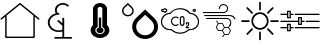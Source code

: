 SplineFontDB: 3.2
FontName: SensorIcons
FullName: SensorIcons
FamilyName: SensorIcons
Weight: Regular
Copyright: Copyright (c) 2024, tomek
UComments: "2024-2-25: Created with FontForge (http://fontforge.org)"
Version: 001.000
ItalicAngle: 0
UnderlinePosition: -204
UnderlineWidth: 102
Ascent: 1638
Descent: 410
InvalidEm: 0
LayerCount: 2
Layer: 0 0 "Back" 1
Layer: 1 0 "Fore" 0
XUID: [1021 208 -1140735295 20574]
OS2Version: 0
OS2_WeightWidthSlopeOnly: 0
OS2_UseTypoMetrics: 1
CreationTime: 1708857926
ModificationTime: 1708858107
OS2TypoAscent: 0
OS2TypoAOffset: 1
OS2TypoDescent: 0
OS2TypoDOffset: 1
OS2TypoLinegap: 0
OS2WinAscent: 0
OS2WinAOffset: 1
OS2WinDescent: 0
OS2WinDOffset: 1
HheadAscent: 0
HheadAOffset: 1
HheadDescent: 0
HheadDOffset: 1
OS2Vendor: 'PfEd'
MarkAttachClasses: 1
DEI: 91125
Encoding: ISO8859-1
UnicodeInterp: none
NameList: AGL For New Fonts
DisplaySize: -48
AntiAlias: 1
FitToEm: 0
WinInfo: 0 38 13
BeginPrivate: 0
EndPrivate
BeginChars: 256 8

StartChar: A
Encoding: 65 65 0
Width: 2048
Flags: H
LayerCount: 2
Fore
SplineSet
2007.63964844 723.219726562 m 2
 2007.61035156 723.219726562 l 1
 2007.54980469 723.219726562 l 1
 2008.28027344 723.219726562 l 1
 2024.16015625 710.650390625 2026.75976562 687.370117188 2014.19042969 671.469726562 c 0
 2006.79980469 662.23046875 1995.70996094 657.419921875 1984.99023438 657.419921875 c 0
 1976.86035156 657.419921875 1968.74023438 660 1962.08007812 665.540039062 c 2
 1781.71972656 808.209960938 l 1
 1781.71972656 -226.280273438 l 2
 1781.71972656 -246.610351562 1765.08984375 -263.240234375 1744.75976562 -263.240234375 c 2
 303.349609375 -263.240234375 l 2
 283.01953125 -263.240234375 266.389648438 -246.610351562 266.389648438 -226.280273438 c 2
 266.389648438 808.209960938 l 1
 86.0302734375 665.540039062 l 2
 79.3896484375 660 71.240234375 657.419921875 63.1201171875 657.419921875 c 0
 52.0400390625 657.419921875 41.3095703125 662.23046875 33.919921875 671.469726562 c 0
 20.98046875 687.379882812 23.9296875 710.650390625 39.830078125 723.219726562 c 2
 1000.79003906 1483.84960938 l 2
 1001.91015625 1484.59960938 1003.03027344 1484.59960938 1003.75976562 1485.33007812 c 0
 1005.99023438 1486.80957031 1008.20996094 1487.9296875 1010.41992188 1488.66015625 c 0
 1012.65039062 1489.75 1014.87011719 1490.5 1017.08007812 1490.87011719 c 0
 1019.30957031 1491.24023438 1021.53027344 1491.24023438 1023.74023438 1491.24023438 c 0
 1025.95996094 1491.24023438 1028.55957031 1491.24023438 1030.76953125 1490.87011719 c 0
 1032.99023438 1490.13964844 1034.83984375 1489.38964844 1037.04980469 1488.66015625 c 0
 1039.28027344 1487.91015625 1041.5 1486.80957031 1043.70996094 1485.33007812 c 0
 1044.83007812 1484.58007812 1046.6796875 1483.84960938 1046.6796875 1483.84960938 c 1
 2007.63964844 723.219726562 l 2
1707.51953125 -189.690429688 m 1
 1707.53027344 -189.690429688 l 1
 1707.50976562 -189.690429688 l 1
 1707.50976562 866.610351562 l 1
 1023.75976562 1408.0703125 l 1
 340.009765625 866.610351562 l 1
 340.009765625 -189.690429688 l 1
 1707.51953125 -189.690429688 l 1
EndSplineSet
EndChar

StartChar: B
Encoding: 66 66 1
Width: 2048
Flags: H
LayerCount: 2
Fore
SplineSet
1602.38964844 -211.330078125 m 1
 1602.37988281 -211.3203125 l 1
 1627.78027344 -211.3203125 1648.55957031 -229.66015625 1648.55957031 -254.110351562 c 0
 1648.55957031 -278.559570312 1627.78027344 -296.900390625 1600.0703125 -296.900390625 c 2
 778.110351562 -296.900390625 l 2
 750.400390625 -296.900390625 729.620117188 -278.559570312 729.620117188 -254.110351562 c 0
 729.620117188 -229.66015625 750.400390625 -211.3203125 778.110351562 -211.3203125 c 2
 1145.21972656 -211.3203125 l 1
 1145.21972656 69.900390625 l 1
 1085.19042969 49.51953125 1018.23046875 39.330078125 953.580078125 39.330078125 c 0
 648.809570312 39.330078125 399.450195312 259.41015625 399.450195312 528.400390625 c 0
 399.450195312 752.559570312 570.309570312 942.0703125 805.809570312 999.129882812 c 1
 775.790039062 1050.0703125 761.940429688 1105.08984375 761.940429688 1162.15039062 c 0
 761.940429688 1363.88964844 946.650390625 1526.91992188 1175.23046875 1524.87988281 c 0
 1286.05957031 1524.87988281 1387.65039062 1486.16015625 1466.15039062 1418.91015625 c 0
 1484.62011719 1400.5703125 1484.62011719 1374.08007812 1466.15039062 1357.78027344 c 0
 1445.37011719 1341.48046875 1415.34960938 1341.48046875 1396.87988281 1357.78027344 c 0
 1339.16015625 1410.75976562 1258.34960938 1439.29003906 1175.23046875 1439.29003906 c 0
 999.75 1439.29003906 858.91015625 1312.95019531 858.91015625 1160.11035156 c 0
 858.91015625 1107.12988281 877.379882812 1058.21972656 907.400390625 1013.38964844 c 1
 921.259765625 1015.4296875 937.419921875 1015.4296875 953.580078125 1015.4296875 c 0
 981.290039062 1015.4296875 1002.0703125 997.08984375 1002.0703125 972.639648438 c 0
 1002.0703125 948.190429688 981.290039062 929.849609375 953.580078125 929.849609375 c 0
 701.91015625 929.849609375 496.419921875 748.48046875 496.419921875 526.360351562 c 0
 496.419921875 304.23046875 701.91015625 122.870117188 953.580078125 122.870117188 c 0
 1020.54003906 122.870117188 1085.19042969 135.099609375 1145.21972656 159.549804688 c 1
 1145.21972656 363.330078125 l 1
 900.48046875 579.33984375 l 2
 882.009765625 597.6796875 882.009765625 624.169921875 900.48046875 640.469726562 c 0
 921.259765625 656.76953125 951.280273438 656.76953125 969.75 640.469726562 c 2
 1142.91992188 487.629882812 l 1
 1142.91992188 732.169921875 l 2
 1142.91992188 756.620117188 1163.70019531 774.959960938 1191.41015625 774.959960938 c 0
 1219.12011719 774.959960938 1239.90039062 756.620117188 1239.90039062 732.169921875 c 2
 1239.90039062 -211.330078125 l 1
 1602.38964844 -211.330078125 l 1
EndSplineSet
EndChar

StartChar: C
Encoding: 67 67 2
Width: 2048
Flags: H
LayerCount: 2
Fore
SplineSet
1024 -269.200195312 m 0
 758.849609375 -269.200195312 544 -93.330078125 544 123.440429688 c 0
 544 222.700195312 589.700195312 313.330078125 664 382.450195312 c 1
 664 1202.66992188 l 2
 664 1365.29003906 825.280273438 1497.20019531 1024 1497.20019531 c 0
 1222.71972656 1497.20019531 1384 1365.29980469 1384 1202.66992188 c 2
 1384 382.450195312 l 1
 1458.5 313.330078125 1504 222.709960938 1504 123.440429688 c 0
 1504 -93.330078125 1289.15039062 -269.200195312 1024 -269.200195312 c 0
1144 292.400390625 m 1
 1144 503.01953125 l 1
 1144 1006.44042969 l 1
 1144 1202.66015625 l 2
 1144 1257 1090.24023438 1300.95996094 1024 1300.95996094 c 0
 957.759765625 1300.95996094 904 1256.99023438 904 1202.66015625 c 2
 904 1006.44042969 l 1
 904 503.01953125 l 1
 904 292.400390625 l 1
 832.580078125 258.419921875 784 195.8203125 784 123.440429688 c 0
 784 14.9599609375 891.51953125 -72.7802734375 1024 -72.7802734375 c 0
 1156.48046875 -72.7802734375 1264 14.9599609375 1264 123.440429688 c 0
 1264 195.8203125 1215.41992188 258.419921875 1144 292.400390625 c 1
1024 -23.8203125 m 0
 924.740234375 -23.8203125 844.099609375 42.23046875 844.099609375 123.440429688 c 0
 844.099609375 187.379882812 894.400390625 241.330078125 964.099609375 261.6796875 c 1
 964.099609375 764.33984375 l 1
 1084.09960938 764.33984375 l 1
 1084.09960938 261.6796875 l 1
 1153.79980469 241.330078125 1204.09960938 187.379882812 1204.09960938 123.440429688 c 0
 1204.09960938 42.2197265625 1123.45996094 -23.8203125 1024 -23.8203125 c 0
EndSplineSet
EndChar

StartChar: D
Encoding: 68 68 3
Width: 2048
Flags: H
LayerCount: 2
Fore
SplineSet
1753.5703125 760.23046875 m 1
 1753.55957031 760.23046875 l 1
 1753.54003906 760.23046875 l 1
 1878.88964844 642.059570312 1947.91992188 484.490234375 1947.91992188 316.969726562 c 0
 1947.91992188 -28.400390625 1650.88964844 -309.530273438 1286.00976562 -309.530273438 c 0
 921.3203125 -309.530273438 624.490234375 -28.41015625 624.490234375 316.969726562 c 0
 624.490234375 484.490234375 693.33984375 641.860351562 818.6796875 760.23046875 c 2
 1286.01953125 1202.70996094 l 1
 1753.5703125 760.23046875 l 1
1286.01953125 -116.959960938 m 1
 1286.00976562 -116.959960938 l 1
 1286.03027344 -116.959960938 l 2
 1538.88964844 -116.959960938 1744.41015625 77.8095703125 1744.41015625 316.950195312 c 0
 1744.41015625 432.940429688 1696.66015625 542.1796875 1609.91992188 624.139648438 c 2
 1286.03027344 930.530273438 l 1
 962.530273438 624.139648438 l 2
 875.5703125 542.16015625 827.830078125 432.940429688 827.830078125 316.950195312 c 0
 827.830078125 77.6201171875 1033.36035156 -116.959960938 1286.01953125 -116.959960938 c 1
616.33984375 1335.20996094 m 2
 673.639648438 1281.08984375 705.26953125 1209.0703125 705.0703125 1132.66992188 c 0
 705.0703125 974.690429688 569.580078125 846.370117188 402.66015625 846.370117188 c 0
 235.740234375 846.370117188 100.049804688 974.690429688 100.049804688 1132.66992188 c 0
 100.049804688 1209.0703125 131.6796875 1281.08984375 188.98046875 1335.20996094 c 2
 402.66015625 1537.54980469 l 1
 616.33984375 1335.20996094 l 2
402.66015625 918.41015625 m 1
 402.639648438 918.41015625 l 1
 527.379882812 918.41015625 628.849609375 1014.5 628.849609375 1132.48046875 c 0
 628.849609375 1189.78027344 605.169921875 1243.69042969 562.400390625 1284.08007812 c 2
 402.650390625 1435.29003906 l 1
 242.900390625 1284.08007812 l 2
 199.919921875 1243.69042969 176.450195312 1189.78027344 176.450195312 1132.48046875 c 0
 176.450195312 1014.5 277.91015625 918.41015625 402.66015625 918.41015625 c 1
EndSplineSet
EndChar

StartChar: E
Encoding: 69 69 4
Width: 2048
Flags: H
LayerCount: 2
Fore
SplineSet
1028.40039062 -56.7900390625 m 1
 855.259765625 -57.25 688.780273438 9.75 564.200195312 129.959960938 c 1
 313.73046875 97.41015625 84.2900390625 274.099609375 51.75 524.5703125 c 0
 19.2099609375 775.040039062 195.889648438 1004.48046875 446.360351562 1037.01953125 c 0
 466.25 1039.61035156 486.259765625 1040.87011719 506.26953125 1040.83007812 c 2
 510.959960938 1040.83007812 l 1
 746.6796875 1326.58984375 1169.45996094 1367.1796875 1455.21972656 1131.45996094 c 0
 1488.25976562 1104.20996094 1518.59960938 1073.87011719 1545.84960938 1040.83007812 c 1
 1798.41992188 1039.11035156 2001.78027344 833.009765625 2000.11035156 580.400390625 c 0
 1998.44042969 327.790039062 1792.25 124.469726562 1539.6796875 126.1796875 c 0
 1523.66992188 126.259765625 1507.70019531 127.209960938 1491.80957031 129 c 1
 1367.25976562 9.330078125 1201.12988281 -57.2900390625 1028.41015625 -56.7998046875 c 1
 1028.40039062 -56.7900390625 l 1
574.870117188 192.620117188 m 2
 582.950195312 192.620117188 590.719726562 189.379882812 596.440429688 183.66015625 c 0
 834.110351562 -54.9599609375 1220.1796875 -55.7197265625 1458.79980469 181.91015625 c 0
 1459.0703125 182.1796875 1459.29980469 182.41015625 1459.55957031 182.669921875 c 0
 1466.33984375 189.450195312 1475.95019531 192.66015625 1485.48046875 191.280273438 c 0
 1504.5 188.540039062 1523.70996094 187.129882812 1542.91015625 187.129882812 c 0
 1761.83007812 187.129882812 1939.26953125 364.580078125 1939.26953125 583.490234375 c 0
 1939.26953125 802.400390625 1761.8203125 979.849609375 1542.91015625 979.849609375 c 0
 1539.33007812 979.849609375 1535.74023438 979.849609375 1532.20019531 979.849609375 c 0
 1522.59960938 979.509765625 1513.41015625 983.780273438 1507.46972656 991.280273438 c 0
 1299.11035156 1255.84960938 915.700195312 1301.44042969 651.129882812 1093.04003906 c 0
 613.209960938 1063.20019531 578.98046875 1028.94042969 549.139648438 991.009765625 c 0
 543.040039062 983.389648438 533.629882812 979.120117188 523.870117188 979.580078125 c 0
 517.700195312 979.849609375 511.75 979.849609375 506.259765625 979.849609375 c 0
 287.33984375 979.740234375 110.009765625 802.169921875 110.120117188 583.259765625 c 0
 110.23046875 364.33984375 287.799804688 187.009765625 506.709960938 187.120117188 c 0
 527.860351562 187.120117188 549.009765625 188.83984375 569.900390625 192.23046875 c 0
 571.540039062 192.5 573.1796875 192.610351562 574.849609375 192.610351562 c 2
 574.870117188 192.620117188 l 2
799.73046875 370.059570312 m 2
 665 370.059570312 555.809570312 479.290039062 555.849609375 614.01953125 c 0
 555.889648438 748.75 665.080078125 857.900390625 799.76953125 857.900390625 c 0
 849.620117188 857.900390625 898.25 842.620117188 939.150390625 814.150390625 c 0
 952.950195312 804.509765625 956.33984375 785.490234375 946.700195312 771.690429688 c 0
 937.059570312 757.889648438 918.040039062 754.5 904.240234375 764.139648438 c 0
 821.309570312 821.83984375 707.280273438 801.41015625 649.580078125 718.48046875 c 0
 591.879882812 635.549804688 612.33984375 521.51953125 695.280273438 463.8203125 c 0
 758.08984375 420.110351562 841.440429688 420.110351562 904.25 463.8203125 c 0
 918.049804688 473.459960938 937.059570312 470.0703125 946.709960938 456.26953125 c 0
 956.349609375 442.469726562 952.959960938 423.459960938 939.16015625 413.809570312 c 0
 898.299804688 385.23046875 849.599609375 369.940429688 799.75 370.059570312 c 2
 799.73046875 370.059570312 l 2
1135.11035156 370.059570312 m 0
 1067.76953125 370.059570312 1013.15039062 424.669921875 1013.15039062 492.01953125 c 2
 1013.15039062 735.940429688 l 2
 1013.15039062 803.280273438 1067.75976562 857.900390625 1135.11035156 857.900390625 c 0
 1202.45996094 857.900390625 1257.0703125 803.290039062 1257.0703125 735.940429688 c 2
 1257.0703125 492.01953125 l 2
 1257.0703125 424.6796875 1202.45996094 370.059570312 1135.11035156 370.059570312 c 0
1135.11035156 796.91015625 m 0
 1101.41992188 796.91015625 1074.12988281 769.620117188 1074.12988281 735.9296875 c 2
 1074.12988281 492.009765625 l 2
 1074.12988281 458.3203125 1101.41992188 431.030273438 1135.11035156 431.030273438 c 0
 1168.79980469 431.030273438 1196.08984375 458.3203125 1196.08984375 492.009765625 c 2
 1196.08984375 735.9296875 l 2
 1196.08984375 769.620117188 1168.79980469 796.91015625 1135.11035156 796.91015625 c 0
1470.5 248.110351562 m 1
 1348.54003906 248.110351562 l 2
 1331.69042969 248.110351562 1318.04980469 261.75 1318.04980469 278.599609375 c 2
 1318.04980469 292.66015625 l 2
 1317.86035156 333.059570312 1340.69042969 369.990234375 1376.86035156 387.940429688 c 2
 1402.3203125 400.669921875 l 2
 1425.45019531 412.139648438 1440.04980469 435.73046875 1440.00976562 461.530273438 c 0
 1440.00976562 478.379882812 1426.37011719 492.01953125 1409.51953125 492.01953125 c 0
 1392.66992188 492.01953125 1379.03027344 478.379882812 1379.03027344 461.530273438 c 0
 1379.03027344 444.6796875 1365.38964844 431.040039062 1348.54003906 431.040039062 c 0
 1331.69042969 431.040039062 1318.04980469 444.6796875 1318.04980469 461.530273438 c 0
 1318.04980469 512.030273438 1359.01953125 553 1409.51953125 553 c 0
 1460.01953125 553 1500.99023438 512.030273438 1500.99023438 461.530273438 c 0
 1501.13964844 412.559570312 1473.46972656 367.76953125 1429.61035156 346.009765625 c 2
 1404.11035156 333.280273438 l 2
 1394.00976562 328.25 1386.12011719 319.639648438 1382.08007812 309.080078125 c 1
 1470.5 309.080078125 l 2
 1487.34960938 309.080078125 1500.99023438 295.440429688 1500.99023438 278.58984375 c 0
 1500.99023438 261.740234375 1487.34960938 248.099609375 1470.5 248.099609375 c 1
 1470.5 248.110351562 l 1
1756.33984375 1071.33007812 m 0
 1705.83984375 1071.33007812 1664.87011719 1112.29980469 1664.87011719 1162.79980469 c 0
 1664.87011719 1213.29980469 1705.83984375 1254.26953125 1756.33984375 1254.26953125 c 0
 1806.83984375 1254.26953125 1847.80957031 1213.29980469 1847.80957031 1162.79980469 c 0
 1847.80957031 1112.29980469 1806.83984375 1071.33007812 1756.33984375 1071.33007812 c 0
1756.33984375 1193.29003906 m 0
 1739.49023438 1193.29003906 1725.84960938 1179.65039062 1725.84960938 1162.79980469 c 0
 1725.84960938 1145.95019531 1739.49023438 1132.30957031 1756.33984375 1132.30957031 c 0
 1773.19042969 1132.30957031 1786.83007812 1145.95019531 1786.83007812 1162.79980469 c 0
 1786.83007812 1179.65039062 1773.19042969 1193.29003906 1756.33984375 1193.29003906 c 0
254.719726562 1040.83984375 m 0
 222.669921875 1040.75976562 191.870117188 1053.37988281 169.080078125 1075.94042969 c 1
 121.099609375 1060.08984375 69.3798828125 1086.15039062 53.5595703125 1134.13964844 c 0
 37.740234375 1182.12988281 63.740234375 1233.79980469 111.719726562 1249.66015625 c 0
 130.360351562 1255.79980469 150.440429688 1255.79980469 169.080078125 1249.66015625 c 1
 217.059570312 1296.95996094 294.280273438 1296.38964844 341.540039062 1248.40039062 c 0
 388.799804688 1200.41015625 388.299804688 1123.24023438 340.3203125 1075.94042969 c 0
 317.490234375 1053.45019531 286.76953125 1040.83984375 254.719726562 1040.83984375 c 0
177.200195312 1144.76953125 m 1
 179.030273438 1144.76953125 180.860351562 1144.58007812 182.650390625 1144.26953125 c 0
 191.0703125 1142.70996094 198.469726562 1137.70996094 203.040039062 1130.46972656 c 0
 220.91015625 1101.91992188 258.5703125 1093.30957031 287.120117188 1111.21972656 c 0
 315.629882812 1129.08984375 324.280273438 1166.70996094 306.370117188 1195.25976562 c 0
 288.5 1223.80957031 250.83984375 1232.41992188 222.330078125 1214.54003906 c 0
 214.51953125 1209.62011719 207.919921875 1203.03027344 203.049804688 1195.25976562 c 0
 194.08984375 1181.00976562 175.299804688 1176.66015625 161.009765625 1185.62011719 c 0
 160.25 1186.12011719 159.490234375 1186.61035156 158.759765625 1187.1796875 c 0
 153.459960938 1191.1796875 147.01953125 1193.3203125 140.389648438 1193.28027344 c 0
 123.540039062 1193.28027344 109.900390625 1179.63964844 109.900390625 1162.79003906 c 0
 109.900390625 1145.94042969 123.540039062 1132.29980469 140.389648438 1132.29980469 c 0
 147.01953125 1132.29980469 153.5 1134.50976562 158.759765625 1138.54980469 c 0
 164.059570312 1142.58984375 170.540039062 1144.75976562 177.209960938 1144.75976562 c 1
 177.200195312 1144.76953125 l 1
EndSplineSet
EndChar

StartChar: F
Encoding: 70 70 5
Width: 2048
Flags: H
LayerCount: 2
Fore
SplineSet
1201.41992188 989.009765625 m 1
 171.169921875 989.009765625 l 2
 154.459960938 989.009765625 143.3203125 1000.13964844 143.3203125 1016.86035156 c 0
 143.3203125 1033.58007812 154.450195312 1044.70996094 171.169921875 1044.70996094 c 2
 1201.41992188 1044.70996094 l 2
 1301.66015625 1044.70996094 1385.20019531 1125.45996094 1385.20019531 1228.49023438 c 0
 1385.20019531 1331.51953125 1304.45019531 1412.26953125 1201.41992188 1412.26953125 c 0
 1098.38964844 1412.26953125 1017.63964844 1331.51953125 1017.63964844 1228.49023438 c 0
 1017.63964844 1211.78027344 1006.50976562 1200.63964844 989.790039062 1200.63964844 c 0
 973.0703125 1200.63964844 961.940429688 1211.76953125 961.940429688 1228.49023438 c 0
 961.940429688 1359.36035156 1067.74023438 1467.95996094 1201.41015625 1467.95996094 c 0
 1335.08007812 1467.95996094 1440.87988281 1362.16015625 1440.87988281 1228.49023438 c 0
 1440.87988281 1094.83984375 1332.29003906 989.01953125 1201.41015625 989.01953125 c 1
 1201.41992188 989.009765625 l 1
1365.70019531 763.469726562 m 1
 1365.70996094 763.459960938 l 1
 1365.70019531 763.459960938 l 1
 1496.58007812 763.459960938 1602.37988281 654.860351562 1602.37988281 523.990234375 c 0
 1602.37988281 479.450195312 1591.24023438 434.889648438 1566.1796875 395.91015625 c 0
 1563.40039062 387.559570312 1552.25 381.990234375 1543.90039062 381.990234375 c 0
 1541.11035156 381.990234375 1535.54980469 384.780273438 1529.98046875 387.559570312 c 0
 1516.05957031 395.91015625 1513.28027344 412.620117188 1521.62988281 426.540039062 c 0
 1538.34960938 454.379882812 1549.48046875 487.790039062 1549.48046875 523.990234375 c 0
 1549.48046875 627.01953125 1465.94042969 707.76953125 1365.70019531 707.76953125 c 2
 335.450195312 707.76953125 l 2
 318.73046875 707.76953125 307.599609375 718.900390625 307.599609375 735.620117188 c 0
 307.599609375 752.33984375 318.740234375 763.469726562 335.450195312 763.469726562 c 2
 1365.70019531 763.469726562 l 1
1811.20996094 721.709960938 m 1
 1811.20996094 721.690429688 l 1
 1811.20996094 721.6796875 l 1
 1816.78027344 707.76953125 1811.20996094 691.049804688 1794.5 688.26953125 c 0
 1788.94042969 685.490234375 1786.15039062 685.490234375 1783.37011719 685.490234375 c 0
 1772.23046875 685.490234375 1763.87988281 691.0703125 1758.30957031 702.200195312 c 0
 1697.04980469 866.5 1491 847 1482.65039062 847 c 2
 240.780273438 847 l 2
 224.059570312 847 212.9296875 858.129882812 212.9296875 874.849609375 c 0
 212.9296875 891.5703125 224.0703125 902.700195312 240.780273438 902.700195312 c 2
 1479.86035156 902.700195312 l 1
 1479.86035156 902.700195312 1733.24023438 927.759765625 1811.20996094 721.709960938 c 1
815.01953125 291.66015625 m 1
 815.01953125 291.66015625 815.030273438 291.716796875 815.030273438 291.669921875 c 1
 813.133789062 294.901367188 812.045898438 298.709960938 812.045898438 302.723632812 c 0
 812.045898438 306.737304688 813.133789062 310.499023438 815.030273438 313.73046875 c 2
 912.219726562 482.190429688 l 1
 912.219726562 482.190429688 834.954101562 595.68359375 834.98046875 595.639648438 c 1
 832.573242188 599.1640625 831.140625 603.466796875 831.140625 608.051757812 c 0
 831.140625 620.177734375 840.985351562 630.0234375 853.112304688 630.0234375 c 0
 860.653320312 630.0234375 867.3125 626.215820312 871.26953125 620.419921875 c 2
 949.830078125 504.76953125 l 1
 949.830078125 504.76953125 1146.39648438 504.793945312 1146.41015625 504.76953125 c 0
 1154.5546875 504.767578125 1161.66015625 500.365234375 1165.48046875 493.790039062 c 2
 1263.54980469 324.709960938 l 1
 1448.08984375 324.709960938 l 1
 1448.08984375 324.709960938 1537 439.004882812 1537.01953125 439.040039062 c 0
 1541.07128906 444.318359375 1547.42382812 447.6875 1554.58496094 447.6875 c 0
 1566.81347656 447.6875 1576.74023438 437.760742188 1576.74023438 425.532226562 c 0
 1576.74023438 420.465820312 1575.03613281 415.793945312 1572.16992188 412.059570312 c 2
 1485.25976562 300.459960938 l 1
 1485.25976562 300.459960938 1582.00976562 133.36328125 1582.00976562 133.41015625 c 1
 1583.88964844 130.189453125 1584.96777344 126.396484375 1584.96777344 122.401367188 c 0
 1584.96777344 118.40625 1583.88964844 114.661132812 1582.00976562 111.440429688 c 2
 1582.00976562 111.440429688 1477.88867188 -68.5966796875 1477.87988281 -68.6201171875 c 0
 1474.16015625 -75.3125 1467.06738281 -79.8486328125 1458.90039062 -79.9599609375 c 2
 1261.44042969 -79.9599609375 l 1
 1261.44042969 -79.9599609375 1172.18066406 -195.833007812 1172.16015625 -195.870117188 c 0
 1168.16308594 -201.3515625 1161.71386719 -204.879882812 1154.41699219 -204.879882812 c 0
 1142.29101562 -204.879882812 1132.44628906 -195.03515625 1132.44628906 -182.91015625 c 0
 1132.44628906 -177.8671875 1134.14941406 -173.219726562 1137.00976562 -169.509765625 c 2
 1224.1796875 -56.240234375 l 1
 1133.75 100.440429688 l 1
 1133.75 100.440429688 938.235351562 100.416992188 938.219726562 100.440429688 c 0
 938.186523438 100.439453125 938.168945312 100.416015625 938.135742188 100.416015625 c 0
 930.017578125 100.416015625 922.926757812 104.846679688 919.150390625 111.419921875 c 2
 815.01953125 291.66015625 l 1
1263.19042969 280.6796875 m 1
 1172.15039062 122.41015625 l 1
 1263.28027344 -35.6796875 l 1
 1446.15039062 -35.6796875 l 1
 1537.62988281 122.5 l 1
 1446.15039062 280.6796875 l 1
 1263.19042969 280.6796875 l 1
950.879882812 461.1796875 m 1
 859.400390625 302.740234375 l 1
 950.879882812 144.559570312 l 1
 1133.40039062 144.559570312 l 1
 1224.87988281 302.740234375 l 1
 1133.75 461.1796875 l 1
 950.879882812 461.1796875 l 1
EndSplineSet
EndChar

StartChar: G
Encoding: 71 71 6
Width: 2048
Flags: H
LayerCount: 2
Fore
SplineSet
1462.74023438 614.419921875 m 0
 1462.74023438 366.709960938 1266.29980469 166.129882812 1024 166.129882812 c 0
 781.6796875 166.129882812 585.259765625 366.709960938 585.259765625 614.419921875 c 0
 585.259765625 861.91015625 781.700195312 1062.49023438 1024 1062.49023438 c 0
 1266.3203125 1062.49023438 1462.74023438 861.9296875 1462.74023438 614.419921875 c 0
673.099609375 614.419921875 m 0
 673.099609375 416.349609375 830.059570312 255.83984375 1024 255.83984375 c 0
 1217.9296875 255.83984375 1374.90039062 416.330078125 1374.90039062 614.419921875 c 0
 1374.90039062 812.290039062 1217.94042969 972.799804688 1024 972.799804688 c 0
 830.0703125 972.799804688 673.099609375 812.290039062 673.099609375 614.419921875 c 0
1024 1600.25976562 m 0
 1047.46972656 1600.25976562 1067.80957031 1580.30957031 1067.80957031 1555.61035156 c 2
 1067.80957031 1196.80957031 l 2
 1067.80957031 1171.46972656 1048.29980469 1152.16015625 1024 1152.16015625 c 0
 1000.53027344 1152.16015625 980.190429688 1172.11035156 980.190429688 1196.80957031 c 2
 980.190429688 1555.61035156 l 2
 980.190429688 1581.15039062 999.700195312 1600.25976562 1024 1600.25976562 c 0
1706.70996094 1311.45019531 m 0
 1723.3203125 1294.4296875 1723.9296875 1265.5703125 1706.91015625 1248.12988281 c 2
 1458.37011719 994.400390625 l 2
 1440.9296875 976.540039062 1413.74023438 976.959960938 1396.5 994.599609375 c 0
 1379.88964844 1011.62011719 1379.28027344 1040.28027344 1396.29980469 1057.71972656 c 2
 1644.83984375 1311.65039062 l 2
 1662.48046875 1329.50976562 1689.69042969 1328.88964844 1706.70996094 1311.45019531 c 0
1989.5 614 m 0
 1989.5 589.919921875 1969.96972656 569.16015625 1945.88964844 569.16015625 c 2
 1594.5703125 569.16015625 l 2
 1569.65039062 569.16015625 1550.75976562 589.299804688 1550.75976562 614 c 0
 1550.75976562 638.080078125 1570.26953125 658.83984375 1594.5703125 658.83984375 c 2
 1945.88964844 658.83984375 l 2
 1970.80957031 658.83984375 1989.5 638.700195312 1989.5 614 c 0
1706.70996094 -83.4501953125 m 0
 1690.09960938 -100.469726562 1661.86035156 -101.08984375 1644.83984375 -83.650390625 c 2
 1396.29980469 170.280273438 l 2
 1378.86035156 188.139648438 1379.48046875 215.959960938 1396.5 233.400390625 c 0
 1413.11035156 250.419921875 1441.34960938 251.040039062 1458.37011719 233.599609375 c 2
 1706.91015625 -20.1298828125 l 2
 1724.5703125 -38.1904296875 1723.95019531 -66.009765625 1706.70996094 -83.4501953125 c 0
1024 -372.259765625 m 0
 1000.53027344 -372.259765625 980.190429688 -352.309570312 980.190429688 -327.610351562 c 2
 980.190429688 31.1904296875 l 2
 980.190429688 56.5302734375 999.700195312 75.83984375 1024 75.83984375 c 0
 1047.46972656 75.83984375 1067.80957031 55.8896484375 1067.80957031 31.1904296875 c 2
 1067.80957031 -327.610351562 l 2
 1067.80957031 -353.150390625 1048.29980469 -372.259765625 1024 -372.259765625 c 0
341.290039062 -83.4501953125 m 0
 324.6796875 -66.4296875 324.0703125 -37.5703125 341.08984375 -20.1298828125 c 2
 589.629882812 233.599609375 l 2
 607.0703125 251.459960938 634.259765625 251.040039062 651.5 233.400390625 c 0
 668.110351562 216.379882812 668.719726562 187.719726562 651.700195312 170.280273438 c 2
 403.16015625 -83.650390625 l 2
 385.51953125 -101.509765625 358.309570312 -100.889648438 341.290039062 -83.4501953125 c 0
58.5 614 m 0
 58.5 638.080078125 78.0302734375 658.83984375 102.110351562 658.83984375 c 2
 453.4296875 658.83984375 l 2
 478.349609375 658.83984375 497.240234375 638.700195312 497.240234375 614 c 0
 497.240234375 589.919921875 477.73046875 569.16015625 453.4296875 569.16015625 c 2
 102.110351562 569.16015625 l 2
 77.1904296875 569.16015625 58.5 589.299804688 58.5 614 c 0
341.290039062 1311.45019531 m 0
 357.900390625 1328.46972656 386.139648438 1329.08984375 403.16015625 1311.65039062 c 2
 651.700195312 1057.71972656 l 2
 669.139648438 1039.86035156 668.51953125 1012.04003906 651.5 994.599609375 c 0
 634.889648438 977.580078125 606.650390625 976.959960938 589.629882812 994.400390625 c 2
 341.08984375 1248.12988281 l 2
 323.4296875 1266.19042969 324.049804688 1294.00976562 341.290039062 1311.45019531 c 0
EndSplineSet
EndChar

StartChar: H
Encoding: 72 72 7
Width: 2048
Flags: HO
LayerCount: 2
Fore
SplineSet
757.330078125 914 m 1
 757.330078125 980.669921875 l 1
 2024 980.669921875 l 1
 2024 914 l 1
 757.330078125 914 l 1
1324 580.669921875 m 1
 1324 647.33984375 l 1
 2024 647.33984375 l 1
 2024 580.669921875 l 1
 1324 580.669921875 l 1
757.330078125 247.330078125 m 1
 757.330078125 314 l 1
 2024 314 l 1
 2024 247.330078125 l 1
 757.330078125 247.330078125 l 1
357.330078125 780.669921875 m 2
 357.330078125 914 l 1
 24 914 l 1
 24 980.669921875 l 1
 357.330078125 980.669921875 l 1
 357.330078125 1114 l 2
 357.330078125 1132.39550781 372.264648438 1147.33007812 390.66015625 1147.33007812 c 2
 523.990234375 1147.33007812 l 2
 542.385742188 1147.33007812 557.3203125 1132.39550781 557.3203125 1114 c 2
 557.3203125 980.669921875 l 1
 690.650390625 980.669921875 l 1
 690.650390625 914 l 1
 557.3203125 914 l 1
 557.3203125 780.669921875 l 2
 557.3203125 762.274414062 542.385742188 747.33984375 523.990234375 747.33984375 c 2
 390.66015625 747.33984375 l 2
 372.264648438 747.33984375 357.330078125 762.274414062 357.330078125 780.669921875 c 2
424 1080.66992188 m 1
 424 814 l 1
 490.669921875 814 l 1
 490.669921875 1080.66992188 l 1
 424 1080.66992188 l 1
924 447.33984375 m 2
 924 580.669921875 l 1
 24 580.669921875 l 1
 24 647.33984375 l 1
 924 647.33984375 l 1
 924 780.669921875 l 2
 924 799.065429688 938.934570312 814 957.330078125 814 c 2
 1090.66015625 814 l 2
 1109.05566406 814 1123.99023438 799.065429688 1123.99023438 780.669921875 c 2
 1123.99023438 647.33984375 l 1
 1257.3203125 647.33984375 l 1
 1257.3203125 580.669921875 l 1
 1123.99023438 580.669921875 l 1
 1123.99023438 447.33984375 l 2
 1123.99023438 428.944335938 1109.05566406 414.009765625 1090.66015625 414.009765625 c 2
 957.330078125 414.009765625 l 2
 938.934570312 414.009765625 924 428.944335938 924 447.33984375 c 2
990.669921875 747.33984375 m 1
 990.669921875 480.669921875 l 1
 1057.33984375 480.669921875 l 1
 1057.33984375 747.33984375 l 1
 990.669921875 747.33984375 l 1
557.330078125 447.33984375 m 2
 557.330078125 314.009765625 l 1
 690.66015625 314.009765625 l 1
 690.66015625 247.33984375 l 1
 557.330078125 247.33984375 l 1
 557.330078125 114.009765625 l 2
 557.330078125 95.6142578125 542.395507812 80.6796875 524 80.6796875 c 2
 390.669921875 80.6796875 l 2
 372.274414062 80.6796875 357.33984375 95.6142578125 357.33984375 114.009765625 c 2
 357.33984375 247.33984375 l 1
 24.009765625 247.33984375 l 1
 24.009765625 314.009765625 l 1
 357.33984375 314.009765625 l 1
 357.33984375 447.33984375 l 2
 357.33984375 465.735351562 372.274414062 480.669921875 390.669921875 480.669921875 c 2
 524 480.669921875 l 2
 542.395507812 480.669921875 557.330078125 465.735351562 557.330078125 447.33984375 c 2
490.66015625 147.33984375 m 1
 490.66015625 414.009765625 l 1
 423.990234375 414.009765625 l 1
 423.990234375 147.33984375 l 1
 490.66015625 147.33984375 l 1
EndSplineSet
EndChar
EndChars
EndSplineFont
